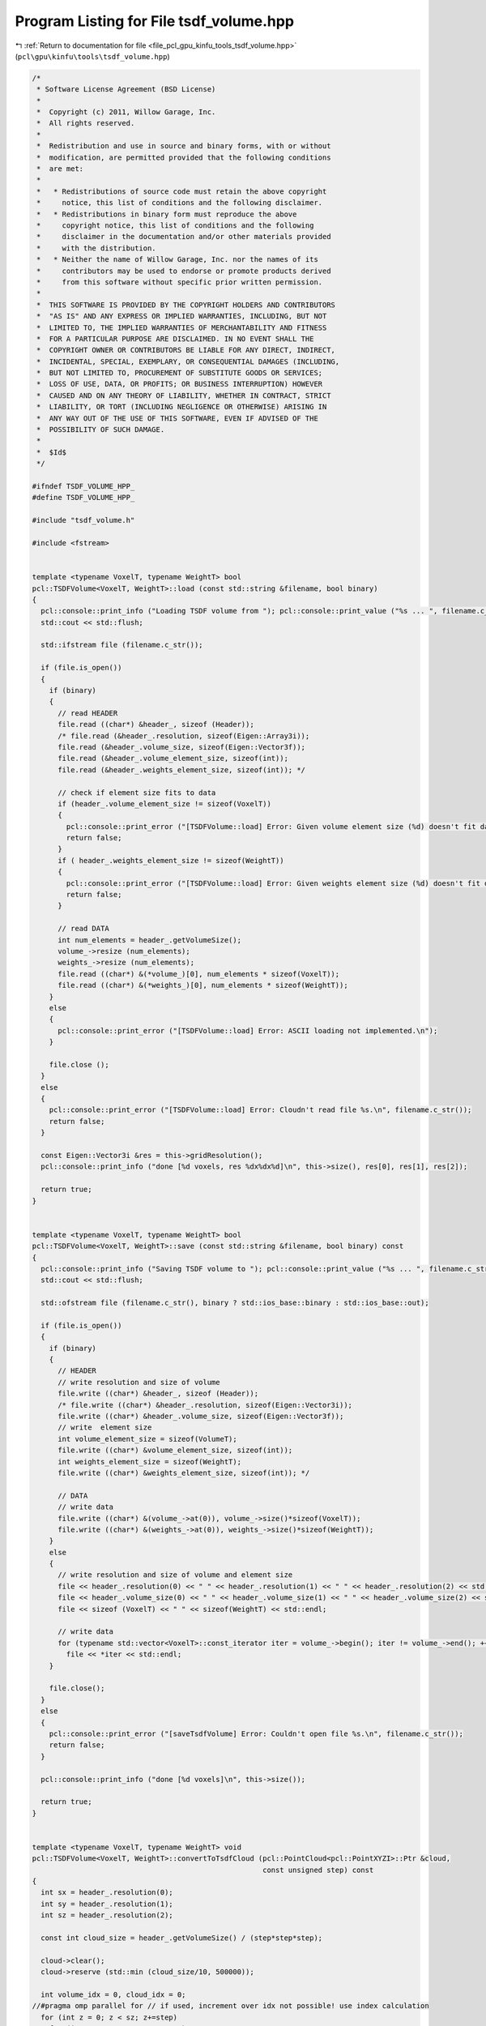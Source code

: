 
.. _program_listing_file_pcl_gpu_kinfu_tools_tsdf_volume.hpp:

Program Listing for File tsdf_volume.hpp
========================================

|exhale_lsh| :ref:`Return to documentation for file <file_pcl_gpu_kinfu_tools_tsdf_volume.hpp>` (``pcl\gpu\kinfu\tools\tsdf_volume.hpp``)

.. |exhale_lsh| unicode:: U+021B0 .. UPWARDS ARROW WITH TIP LEFTWARDS

.. code-block:: cpp

   /*
    * Software License Agreement (BSD License)
    *
    *  Copyright (c) 2011, Willow Garage, Inc.
    *  All rights reserved.
    *
    *  Redistribution and use in source and binary forms, with or without
    *  modification, are permitted provided that the following conditions
    *  are met:
    *
    *   * Redistributions of source code must retain the above copyright
    *     notice, this list of conditions and the following disclaimer.
    *   * Redistributions in binary form must reproduce the above
    *     copyright notice, this list of conditions and the following
    *     disclaimer in the documentation and/or other materials provided
    *     with the distribution.
    *   * Neither the name of Willow Garage, Inc. nor the names of its
    *     contributors may be used to endorse or promote products derived
    *     from this software without specific prior written permission.
    *
    *  THIS SOFTWARE IS PROVIDED BY THE COPYRIGHT HOLDERS AND CONTRIBUTORS
    *  "AS IS" AND ANY EXPRESS OR IMPLIED WARRANTIES, INCLUDING, BUT NOT
    *  LIMITED TO, THE IMPLIED WARRANTIES OF MERCHANTABILITY AND FITNESS
    *  FOR A PARTICULAR PURPOSE ARE DISCLAIMED. IN NO EVENT SHALL THE
    *  COPYRIGHT OWNER OR CONTRIBUTORS BE LIABLE FOR ANY DIRECT, INDIRECT,
    *  INCIDENTAL, SPECIAL, EXEMPLARY, OR CONSEQUENTIAL DAMAGES (INCLUDING,
    *  BUT NOT LIMITED TO, PROCUREMENT OF SUBSTITUTE GOODS OR SERVICES;
    *  LOSS OF USE, DATA, OR PROFITS; OR BUSINESS INTERRUPTION) HOWEVER
    *  CAUSED AND ON ANY THEORY OF LIABILITY, WHETHER IN CONTRACT, STRICT
    *  LIABILITY, OR TORT (INCLUDING NEGLIGENCE OR OTHERWISE) ARISING IN
    *  ANY WAY OUT OF THE USE OF THIS SOFTWARE, EVEN IF ADVISED OF THE
    *  POSSIBILITY OF SUCH DAMAGE.
    *
    *  $Id$
    */
   
   #ifndef TSDF_VOLUME_HPP_
   #define TSDF_VOLUME_HPP_
   
   #include "tsdf_volume.h"
   
   #include <fstream>
   
   
   template <typename VoxelT, typename WeightT> bool
   pcl::TSDFVolume<VoxelT, WeightT>::load (const std::string &filename, bool binary)
   {
     pcl::console::print_info ("Loading TSDF volume from "); pcl::console::print_value ("%s ... ", filename.c_str());
     std::cout << std::flush;
   
     std::ifstream file (filename.c_str());
   
     if (file.is_open())
     {
       if (binary)
       {
         // read HEADER
         file.read ((char*) &header_, sizeof (Header));
         /* file.read (&header_.resolution, sizeof(Eigen::Array3i));
         file.read (&header_.volume_size, sizeof(Eigen::Vector3f));
         file.read (&header_.volume_element_size, sizeof(int));
         file.read (&header_.weights_element_size, sizeof(int)); */
   
         // check if element size fits to data
         if (header_.volume_element_size != sizeof(VoxelT))
         {
           pcl::console::print_error ("[TSDFVolume::load] Error: Given volume element size (%d) doesn't fit data (%d)", sizeof(VoxelT), header_.volume_element_size);
           return false;
         }
         if ( header_.weights_element_size != sizeof(WeightT))
         {
           pcl::console::print_error ("[TSDFVolume::load] Error: Given weights element size (%d) doesn't fit data (%d)", sizeof(WeightT), header_.weights_element_size);
           return false;
         }
   
         // read DATA
         int num_elements = header_.getVolumeSize();
         volume_->resize (num_elements);
         weights_->resize (num_elements);
         file.read ((char*) &(*volume_)[0], num_elements * sizeof(VoxelT));
         file.read ((char*) &(*weights_)[0], num_elements * sizeof(WeightT));
       }
       else
       {
         pcl::console::print_error ("[TSDFVolume::load] Error: ASCII loading not implemented.\n");
       }
   
       file.close ();
     }
     else
     {
       pcl::console::print_error ("[TSDFVolume::load] Error: Cloudn't read file %s.\n", filename.c_str());
       return false;
     }
   
     const Eigen::Vector3i &res = this->gridResolution();
     pcl::console::print_info ("done [%d voxels, res %dx%dx%d]\n", this->size(), res[0], res[1], res[2]);
   
     return true;
   }
   
   
   template <typename VoxelT, typename WeightT> bool
   pcl::TSDFVolume<VoxelT, WeightT>::save (const std::string &filename, bool binary) const
   {
     pcl::console::print_info ("Saving TSDF volume to "); pcl::console::print_value ("%s ... ", filename.c_str());
     std::cout << std::flush;
   
     std::ofstream file (filename.c_str(), binary ? std::ios_base::binary : std::ios_base::out);
   
     if (file.is_open())
     {
       if (binary)
       {
         // HEADER
         // write resolution and size of volume
         file.write ((char*) &header_, sizeof (Header));
         /* file.write ((char*) &header_.resolution, sizeof(Eigen::Vector3i));
         file.write ((char*) &header_.volume_size, sizeof(Eigen::Vector3f));
         // write  element size
         int volume_element_size = sizeof(VolumeT);
         file.write ((char*) &volume_element_size, sizeof(int));
         int weights_element_size = sizeof(WeightT);
         file.write ((char*) &weights_element_size, sizeof(int)); */
   
         // DATA
         // write data
         file.write ((char*) &(volume_->at(0)), volume_->size()*sizeof(VoxelT));
         file.write ((char*) &(weights_->at(0)), weights_->size()*sizeof(WeightT));
       }
       else
       {
         // write resolution and size of volume and element size
         file << header_.resolution(0) << " " << header_.resolution(1) << " " << header_.resolution(2) << std::endl;
         file << header_.volume_size(0) << " " << header_.volume_size(1) << " " << header_.volume_size(2) << std::endl;
         file << sizeof (VoxelT) << " " << sizeof(WeightT) << std::endl;
   
         // write data
         for (typename std::vector<VoxelT>::const_iterator iter = volume_->begin(); iter != volume_->end(); ++iter)
           file << *iter << std::endl;
       }
   
       file.close();
     }
     else
     {
       pcl::console::print_error ("[saveTsdfVolume] Error: Couldn't open file %s.\n", filename.c_str());
       return false;
     }
   
     pcl::console::print_info ("done [%d voxels]\n", this->size());
   
     return true;
   }
   
   
   template <typename VoxelT, typename WeightT> void
   pcl::TSDFVolume<VoxelT, WeightT>::convertToTsdfCloud (pcl::PointCloud<pcl::PointXYZI>::Ptr &cloud,
                                                         const unsigned step) const
   {
     int sx = header_.resolution(0);
     int sy = header_.resolution(1);
     int sz = header_.resolution(2);
   
     const int cloud_size = header_.getVolumeSize() / (step*step*step);
   
     cloud->clear();
     cloud->reserve (std::min (cloud_size/10, 500000));
   
     int volume_idx = 0, cloud_idx = 0;
   //#pragma omp parallel for // if used, increment over idx not possible! use index calculation
     for (int z = 0; z < sz; z+=step)
       for (int y = 0; y < sy; y+=step)
         for (int x = 0; x < sx; x+=step, ++cloud_idx)
         {
           volume_idx = sx*sy*z + sx*y + x;
           // pcl::PointXYZI &point = cloud->points[cloud_idx];
   
           if (weights_->at(volume_idx) == 0 || volume_->at(volume_idx) > 0.98 )
             continue;
   
           pcl::PointXYZI point;
           point.x = x; point.y = y; point.z = z;//*64;
           point.intensity = volume_->at(volume_idx);
           cloud->push_back (point);
         }
   
     // cloud->width = cloud_size;
     // cloud->height = 1;
   }
   
   
   template <typename VoxelT, typename WeightT> template <typename PointT> void
   pcl::TSDFVolume<VoxelT, WeightT>::getVoxelCoord (const PointT &point, Eigen::Vector3i &coord) const
   {
     static Eigen::Array3f voxel_size = voxelSize().array();
   
     // point coordinates in world coordinate frame and voxel coordinates
     Eigen::Array3f point_coord (point.x, point.y, point.z);
     Eigen::Array3f voxel_coord = (point_coord / voxel_size) - 0.5f; // 0.5f offset due to voxel center vs grid
     coord(0) = round(voxel_coord(0));
     coord(1) = round(voxel_coord(1));
     coord(2) = round(voxel_coord(2));
   }
   
   
   /** \brief Returns the 3D voxel coordinate and point offset wrt. to the voxel center (in mm) */
   template <typename VoxelT, typename WeightT> template <typename PointT> void
   pcl::TSDFVolume<VoxelT, WeightT>::getVoxelCoordAndOffset (const PointT &point,
                                                                             Eigen::Vector3i &coord, Eigen::Vector3f &offset) const
   {
     static Eigen::Array3f voxel_size = voxelSize().array();
   
     // point coordinates in world coordinate frame and voxel coordinates
     Eigen::Array3f point_coord (point.x, point.y, point.z);
     Eigen::Array3f voxel_coord = (point_coord / voxel_size) - 0.5f; // 0.5f offset due to voxel center vs grid
     coord(0) = round(voxel_coord(0));
     coord(1) = round(voxel_coord(1));
     coord(2) = round(voxel_coord(2));
   
     // offset of point wrt. to voxel center
     offset = (voxel_coord - coord.cast<float>().array() * voxel_size).matrix();
   }
   
   
   template <typename VoxelT, typename WeightT> bool
   pcl::TSDFVolume<VoxelT, WeightT>::extractNeighborhood (const Eigen::Vector3i &voxel_coord, int neighborhood_size,
                                                                          VoxelTVec &neighborhood) const
   {
     // point_index is at the center of a cube of scale_ x scale_ x scale_ voxels
     int shift = (neighborhood_size - 1) / 2;
     Eigen::Vector3i min_index = voxel_coord.array() - shift;
     Eigen::Vector3i max_index = voxel_coord.array() + shift;
   
     // check that index is within range
     if (getLinearVoxelIndex(min_index) < 0 || getLinearVoxelIndex(max_index) >= (int)size())
     {
       pcl::console::print_info ("[extractNeighborhood] Skipping voxel with coord (%d, %d, %d).\n", voxel_coord(0), voxel_coord(1), voxel_coord(2));
       return false;
     }
   
     static const int descriptor_size = neighborhood_size*neighborhood_size*neighborhood_size;
     neighborhood.resize (descriptor_size);
   
     const Eigen::RowVector3i offset_vector (1, neighborhood_size, neighborhood_size*neighborhood_size);
   
     // loop over all voxels in 3D neighborhood
     #pragma omp parallel for
     for (int z = min_index(2); z <= max_index(2); ++z)
     {
       for (int y = min_index(1); y <= max_index(1); ++y)
       {
         for (int x = min_index(0); x <= max_index(0); ++x)
         {
           // linear voxel index in volume and index in descriptor vector
           Eigen::Vector3i point (x,y,z);
           int volume_idx = getLinearVoxelIndex (point);
           int descr_idx  = offset_vector * (point - min_index);
   
   /*        std::cout << "linear index " << volume_idx << std::endl;
           std::cout << "weight " << weights_->at (volume_idx) << std::endl;
           std::cout << "volume " << volume_->at (volume_idx) << std::endl;
           std::cout << "descr  " << neighborhood.rows() << "x" << neighborhood.cols() << ", val = " << neighborhood << std::endl;
           std::cout << "descr index = " << descr_idx << std::endl;
   */
           // get the TSDF value and store as descriptor entry
           if (weights_->at (volume_idx) != 0)
             neighborhood (descr_idx) = volume_->at (volume_idx);
           else
             neighborhood (descr_idx) = -1.0; // if never visited we assume inside of object (outside captured and thus filled with positive values)
         }
       }
     }
   
     return true;
   }
   
   
   template <typename VoxelT, typename WeightT> bool
   pcl::TSDFVolume<VoxelT, WeightT>::addNeighborhood (const Eigen::Vector3i &voxel_coord, int neighborhood_size,
                                                                      const VoxelTVec &neighborhood, WeightT voxel_weight)
   {
     // point_index is at the center of a cube of scale_ x scale_ x scale_ voxels
     int shift = (neighborhood_size - 1) / 2;
     Eigen::Vector3i min_index = voxel_coord.array() - shift;
     Eigen::Vector3i max_index = voxel_coord.array() + shift;
   
     // check that index is within range
     if (getLinearVoxelIndex(min_index) < 0 || getLinearVoxelIndex(max_index) >= (int)size())
     {
       pcl::console::print_info ("[addNeighborhood] Skipping voxel with coord (%d, %d, %d).\n", voxel_coord(0), voxel_coord(1), voxel_coord(2));
       return false;
     }
   
     // static const int descriptor_size = neighborhood_size*neighborhood_size*neighborhood_size;
     const Eigen::RowVector3i offset_vector (1, neighborhood_size, neighborhood_size*neighborhood_size);
   
     Eigen::Vector3i index = min_index;
     // loop over all voxels in 3D neighborhood
     #pragma omp parallel for
     for (int z = min_index(2); z <= max_index(2); ++z)
     {
       for (int y = min_index(1); y <= max_index(1); ++y)
       {
         for (int x = min_index(0); x <= max_index(0); ++x)
         {
           // linear voxel index in volume and index in descriptor vector
           Eigen::Vector3i point (x,y,z);
           int volume_idx = getLinearVoxelIndex (point);
           int descr_idx  = offset_vector * (point - min_index);
   
           // add the descriptor entry to the volume
           VoxelT &voxel = volume_->at (volume_idx);
           WeightT &weight = weights_->at (volume_idx);
   
           // TODO check that this simple lock works correctly!!
           #pragma omp atomic
           voxel += neighborhood (descr_idx);
   
           #pragma omp atomic
           weight += voxel_weight;
         }
       }
     }
   
     return true;
   }
   
   
   template <typename VoxelT, typename WeightT> void
   pcl::TSDFVolume<VoxelT, WeightT>::averageValues ()
   {
     #pragma omp parallel for
     for (size_t i = 0; i < volume_->size(); ++i)
     {
       WeightT &w = weights_->at(i);
       if (w > 0.0)
       {
         volume_->at(i) /= w;
         w = 1.0;
       }
     }
   }
   
   
   /*template <typename VoxelT, typename WeightT> template <typename PointT> void
   pcl::TSDFVolume<VoxelT, WeightT>::createFromCloud (const typename pcl::PointCloud<PointT>::ConstPtr &cloud, const Intr &intr)
   {
     // get depth map from cloud
     float bad_point = std::numeric_limits<float>::quiet_NaN ();
     // Eigen::MatrixXf depth = Eigen::MatrixXf::Constant(cloud_->height, cloud_->width, bad_point);
     Eigen::MatrixXf depth (cloud->height, cloud->width);
   
     // determine max and min value
     float min = 3000.0, max = 0.0;
     for (int x = 0; x < cloud->width; ++x)
       for (int y = 0; y < cloud->height; ++y)
       {
         depth(y,x) = cloud->at(x,y).z;
         if (!isnan(depth(y,x)))
         {
           if (depth(y,x) > max) max = depth(y,x);
           if (depth(y,x) < min) min = depth(y,x);
         }
       }
   
     std::cout << "  depth size = " << depth.rows() << "x" << depth.cols() << ", min/max = " << min << "/" << max << std::endl;
   
   
     // BOOST_FOREACH (const PointT &p, cloud->points)
     typename pcl::PointCloud<PointT>::const_iterator iter = cloud->begin();
     for (; iter != cloud_>end(); ++iter)
     {
       const PointT &p = *iter;
   
       std::cout << "orig point = " << p << std::endl;
   
       Eigen::Array2f point (intr.fx * p.x + intr.cx * p.z,
                             intr.fx * p.y + intr.cy * p.z);
       Eigen::Array2i pixel (round(point(0))/p.z, round(point(1))/p.z);
   
       std::cout << "point = " << point.transpose() << std::endl;
       std::cout << "pixel = " << pixel.transpose() << std::endl;
   
       depth (pixel(1), pixel(0)) = p.z;
     }
   
     std::cout << "  scaling depth map" << std::endl;
     // scale depth map
     Eigen::MatrixXf depth_scaled;
     // scaleDepth (depth, depth_scaled, intr);
     // TODO find out what this should do! projection on unit sphere?!
     depth_scaled = depth;
   
     // generate volume
     // std::cout << " generating volume" << std::endl;
     // resizeDefaultSize();
     Eigen::Vector3f volume_size = volumeSize();
     Eigen::Vector3f voxel_size = voxelSize();
   
     float tranc_dist = std::max (DEFAULT_TRANCATION_DISTANCE, 2.1f * voxel_size.maxCoeff());
   
     Eigen::Matrix3f R_inv_init = Eigen::Matrix3f::Identity();
     Eigen::Vector3f t_init =  volume_size * 0.5f - Eigen::Vector3f (0, 0, volume_size(2)/2.0f * 1.2f);
     // std::cout << "initial pose: R_inv = " << R_inv_init << ", t_init = " << t_init.transpose() << std::endl;
   
     std::cout << "  integrating values" << std::endl;
     integrateVolume (depth_scaled, tranc_dist, R_inv_init, t_init, intr);
   }*/
   
   
   /*template <typename VoxelT, typename WeightT> void
   pcl::TSDFVolume<VoxelT, WeightT>::scaleDepth (const Eigen::MatrixXf &depth, Eigen::MatrixXf &depth_scaled, const Intr &intr) const
   {
     // function ported from KinFu GPU code
     depth_scaled.resizeLike (depth);
   
     float min = 3000.0, max = 0.0;
     // loop over depth image
     for (int x = 0; x < depth.cols(); ++x)
       for (int y = 0; y < depth.rows(); ++y)
       {
         int Dp = depth(y,x);
   
         float xl = (x - intr.cx) / intr.fx;
         float yl = (y - intr.cy) / intr.fy;
         float lambda = sqrtf (xl * xl + yl * yl + 1);
   
         depth_scaled(y,x) = Dp * lambda;
   
         if (!isnan(depth_scaled(y,x)))
         {
           if (depth_scaled(y,x) > max) max = depth_scaled(y,x);
           if (depth_scaled(y,x) < min) min = depth_scaled(y,x);
         }
       }
   
     std::cout << "depth_scaled size = " << depth_scaled.rows() << "x" << depth_scaled.cols() << ", min/max = " << min << "/" << max << std::endl;
   }*/
   
   
   /*template <typename VoxelT, typename WeightT> void
   pcl::TSDFVolume<VoxelT, WeightT>::integrateVolume (const Eigen::MatrixXf &depth_scaled,
                                                 float tranc_dist,
                                                 const Eigen::Matrix3f &R_inv,
                                                 const Eigen::Vector3f &t,
                                                 const Intr &intr)
   {
     Eigen::Array3f voxel_size = voxelSize();
     Eigen::Array3i volume_res = gridResolution();
     Eigen::Array3f intr_arr (intr.fx, intr.fy, 1.0f);
     Eigen::Array3i voxel_coord (0,0,0);
   
     // loop over grid in X and Y dimension
     #pragma omp parallel for
     // for (voxel_coord(0) = 0; voxel_coord(0) < volume_res(0); ++voxel_coord(0))
     for (int i = 0; i < volume_res(0); ++i)
     {
       voxel_coord(0) = i;
   
       // std::stringstream ss;
       // ss << voxel_coord(0) << "/" << volume_res(0) << " ";
       // std::cout << ss.str();
       std::cout << ". " << std::flush;
   
       for (voxel_coord(1) = 0; voxel_coord(1) < volume_res(1); ++voxel_coord(1))
       {
         voxel_coord(2) = 0;
         // points at depth 0, shifted by t
         Eigen::Vector3f v_g = (voxel_coord.cast<float>() + 0.5f) * voxel_size - t.array();
         float v_g_part_norm = v_g(0)*v_g(0) + v_g(1)*v_g(1);
   
         // rays in 3d
         Eigen::Vector3f v = (R_inv * v_g).array() * intr_arr;
   
         float z_scaled = 0;
   
         Eigen::Array3f R_inv_z_scaled = R_inv.col(2).array() * voxel_size(2) * intr_arr;
   
         float tranc_dist_inv = 1.0f / tranc_dist;
   
         // loop over depth values
         for (voxel_coord(2) = 0; voxel_coord(2) < volume_res(2); ++voxel_coord(2),
              v_g(2) += voxel_size(2),
              z_scaled += voxel_size(2),
              v(0) += R_inv_z_scaled(0),
              v(1) += R_inv_z_scaled(1))
         {
           float inv_z = 1.0f / (v(2) + R_inv(2,2) * z_scaled);
   
           // std::cout << "z = " << voxel_coord(2) << ", inv_z = " << inv_z << std::endl;
   
           if (inv_z < 0)
             continue;
   
           // project to camera
           Eigen::Array2i img_coord (round(v(0) * inv_z + intr.cx),
                                     round(v(1) * inv_z + intr.cy));
   
           // std::cout << "img_coord = " << img_coord.transpose() << std::endl;
   
           if (img_coord(0) >= 0 && img_coord(1) >= 0 && img_coord(0) < depth_scaled.cols() && img_coord(1) < depth_scaled.rows())         //6
           {
             float Dp_scaled = depth_scaled(img_coord(1), img_coord(0));
   
             // signed distance function
             float sdf = Dp_scaled - sqrtf (v_g(2) * v_g(2) + v_g_part_norm);
   
             if (Dp_scaled != 0 && sdf >= -tranc_dist)
             {
               // get truncated distance function value
               float tsdf = fmin (1.0f, sdf * tranc_dist_inv);
   
               // add values to volume
               int idx = getLinearVoxelIndex (voxel_coord);
               VoxelT &tsdf_val = volume_->at(idx);
               short  &weight   = weights_->at(idx);
               tsdf_val = tsdf_val * weight + tsdf;
               weight += 1;
             }
           }
         } // loop over depths
       }
     }
     std::cout << std::endl;
   }*/
   
   #define PCL_INSTANTIATE_TSDFVolume(VT,WT) template class PCL_EXPORTS pcl::reconstruction::TSDFVolume<VT,WT>;
   
   #endif /* TSDF_VOLUME_HPP_ */
